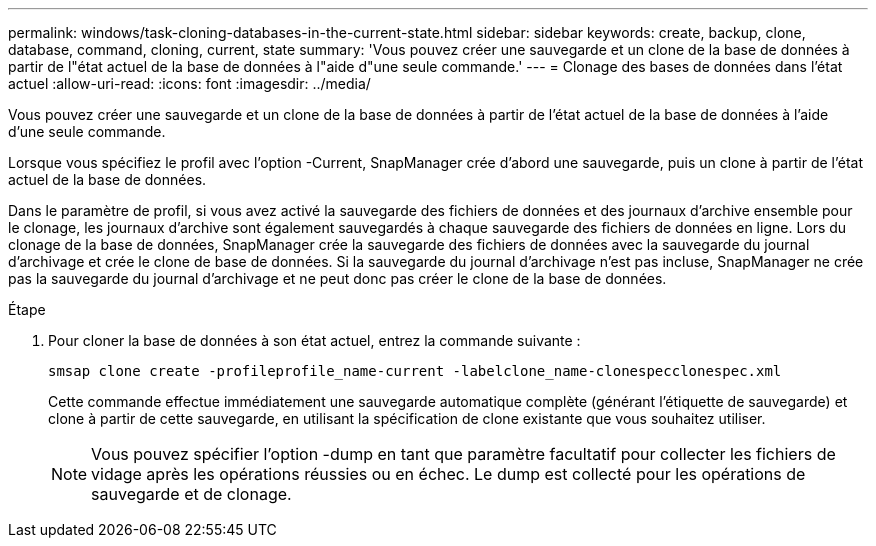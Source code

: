 ---
permalink: windows/task-cloning-databases-in-the-current-state.html 
sidebar: sidebar 
keywords: create, backup, clone, database, command, cloning, current, state 
summary: 'Vous pouvez créer une sauvegarde et un clone de la base de données à partir de l"état actuel de la base de données à l"aide d"une seule commande.' 
---
= Clonage des bases de données dans l'état actuel
:allow-uri-read: 
:icons: font
:imagesdir: ../media/


[role="lead"]
Vous pouvez créer une sauvegarde et un clone de la base de données à partir de l'état actuel de la base de données à l'aide d'une seule commande.

Lorsque vous spécifiez le profil avec l'option -Current, SnapManager crée d'abord une sauvegarde, puis un clone à partir de l'état actuel de la base de données.

Dans le paramètre de profil, si vous avez activé la sauvegarde des fichiers de données et des journaux d'archive ensemble pour le clonage, les journaux d'archive sont également sauvegardés à chaque sauvegarde des fichiers de données en ligne. Lors du clonage de la base de données, SnapManager crée la sauvegarde des fichiers de données avec la sauvegarde du journal d'archivage et crée le clone de base de données. Si la sauvegarde du journal d'archivage n'est pas incluse, SnapManager ne crée pas la sauvegarde du journal d'archivage et ne peut donc pas créer le clone de la base de données.

.Étape
. Pour cloner la base de données à son état actuel, entrez la commande suivante :
+
`smsap clone create -profileprofile_name-current -labelclone_name-clonespecclonespec.xml`

+
Cette commande effectue immédiatement une sauvegarde automatique complète (générant l'étiquette de sauvegarde) et clone à partir de cette sauvegarde, en utilisant la spécification de clone existante que vous souhaitez utiliser.

+

NOTE: Vous pouvez spécifier l'option -dump en tant que paramètre facultatif pour collecter les fichiers de vidage après les opérations réussies ou en échec. Le dump est collecté pour les opérations de sauvegarde et de clonage.


